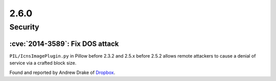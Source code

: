 2.6.0
-----

Security
========

:cve:`2014-3589`: Fix DOS attack
^^^^^^^^^^^^^^^^^^^^^^^^^^^^^^^^

``PIL/IcnsImagePlugin.py`` in Pillow before 2.3.2 and
2.5.x before 2.5.2 allows remote attackers to cause a denial of service via a crafted
block size.

Found and reported by Andrew Drake of `Dropbox <https://www.dropbox.com/>`__.
